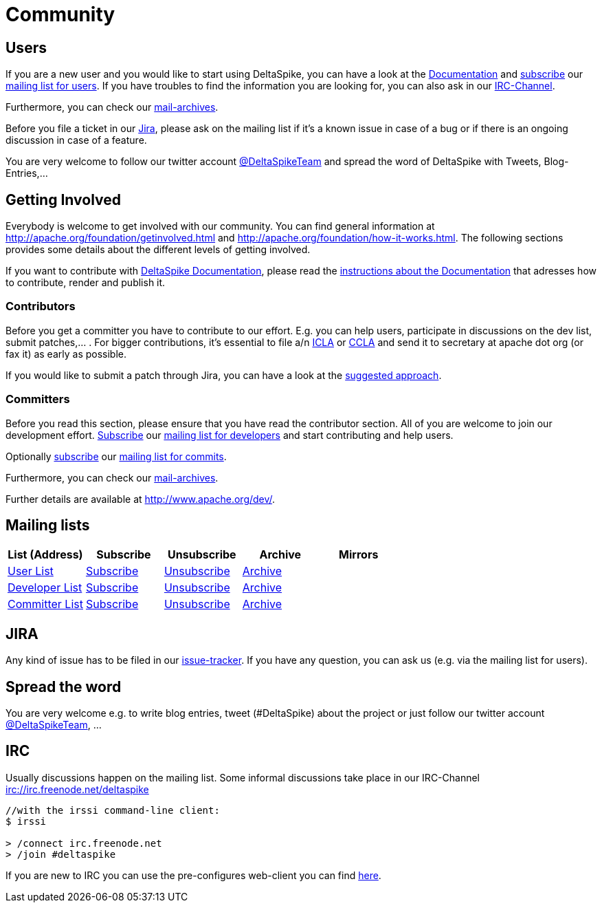 = Community

:Notice: Licensed to the Apache Software Foundation (ASF) under one or more contributor license agreements. See the NOTICE file distributed with this work for additional information regarding copyright ownership. The ASF licenses this file to you under the Apache License, Version 2.0 (the "License"); you may not use this file except in compliance with the License. You may obtain a copy of the License at. http://www.apache.org/licenses/LICENSE-2.0 . Unless required by applicable law or agreed to in writing, software distributed under the License is distributed on an "AS IS" BASIS, WITHOUT WARRANTIES OR  CONDITIONS OF ANY KIND, either express or implied. See the License for the specific language governing permissions and limitations under the License.

== Users


If you are a new user and you would like to start using DeltaSpike, you
can have a look at the link:documentation/[Documentation] and 
mailto:users-subscribe@deltaspike.apache.org[subscribe] our
mailto:users@deltaspike.apache.org[mailing list for users]. If you have
troubles to find the information you are looking for, you can also ask
in our link:#_irc[IRC-Channel].

Furthermore, you can check our link:#_mailing_lists[mail-archives].

Before you file a ticket in our
https://issues.apache.org/jira/browse/DELTASPIKE[Jira], please ask on
the mailing list if it's a known issue in case of a bug or if there is
an ongoing discussion in case of a feature.

You are very welcome to follow our twitter account
http://twitter.com/DeltaSpikeTeam[@DeltaSpikeTeam] and spread the
word of DeltaSpike with Tweets, Blog-Entries,...


== Getting Involved


Everybody is welcome to get involved with our community. You can find
general information at http://apache.org/foundation/getinvolved.html and
http://apache.org/foundation/how-it-works.html. The following sections
provides some details about the different levels of getting involved.

If you want to contribute with link:/documentation/[DeltaSpike
Documentation], please read the <<documentation#,instructions
about the Documentation>> that adresses how to contribute, render and
publish it.


=== Contributors


Before you get a committer you have to contribute to our effort. E.g.
you can help users, participate in discussions on the dev list, submit
patches,... .
For bigger contributions, it's essential to file a/n
http://www.apache.org/licenses/icla.pdf[ICLA] or
http://www.apache.org/licenses/cla-corporate.txt[CCLA] and send it to
secretary at apache dot org (or fax it) as early as possible.

If you would like to submit a patch through Jira, you can have a look at
the link:suggested-git-workflows.html[suggested approach].


=== Committers


Before you read this section, please ensure that you have read the
contributor section. All of you are welcome to join our development
effort. mailto:dev-subscribe@deltaspike.apache.org[Subscribe] our
mailto:dev@deltaspike.apache.org[mailing list for developers] and start
contributing and help users.

Optionally mailto:commits-subscribe@deltaspike.apache.org[subscribe] our
mailto:commits@deltaspike.apache.org[mailing list for commits].

Furthermore, you can check our
link:#_mailing_lists[mail-archives].

Further details are available at http://www.apache.org/dev/.


== Mailing lists

[.table]
[cols="6*<", options="header"] 
|===
|List (Address) 
|Subscribe 
|Unsubscribe 
|Archive 
|Mirrors
|

|mailto:users@deltaspike.apache.org[User List]
|mailto:users-subscribe@deltaspike.apache.org[Subscribe]
|mailto:users-unsubscribe@deltaspike.apache.org[Unsubscribe]
|link:++https://lists.apache.org/list.html?users@deltaspike.apache.org++[Archive]
|
|

|mailto:dev@deltaspike.apache.org[Developer List]
|mailto:dev-subscribe@deltaspike.apache.org[Subscribe]
|mailto:dev-unsubscribe@deltaspike.apache.org[Unsubscribe]
|link:++https://lists.apache.org/list.html?dev@deltaspike.apache.org++[Archive]
|
|

|mailto:commits@deltaspike.apache.org[Committer List]
|mailto:commits-subscribe@deltaspike.apache.org[Subscribe]
|mailto:commits-unsubscribe@deltaspike.apache.org[Unsubscribe]
|link:++https://lists.apache.org/list.html?commits@deltaspike.apache.org++[Archive]
|
|
|

|===

== JIRA

Any kind of issue has to be filed in our
https://issues.apache.org/jira/browse/DELTASPIKE[issue-tracker]. If you
have any question, you can ask us (e.g. via the mailing list for users).


== Spread the word


You are very welcome e.g. to write blog entries, tweet (#DeltaSpike)
about the project or just follow our twitter account
http://twitter.com/DeltaSpikeTeam[@DeltaSpikeTeam], ...


== IRC


Usually discussions happen on the mailing list. Some informal
discussions take place in our IRC-Channel
irc://irc.freenode.net/deltaspike

-------------------------------------
//with the irssi command-line client:
$ irssi

> /connect irc.freenode.net
> /join #deltaspike
-------------------------------------

If you are new to IRC you can use the pre-configures web-client you can
find https://kiwiirc.com/client/irc.freenode.net/#deltaspike[here].
